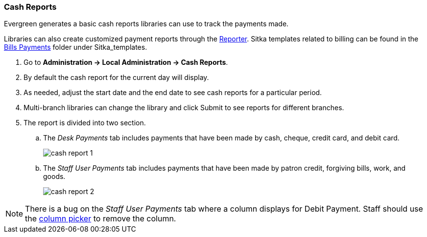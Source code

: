 Cash Reports
~~~~~~~~~~~~

anchor:cash-report[Cash Reports]

Evergreen generates a basic cash reports libraries can use to track the payments made. 

Libraries can also create customized payment reports through the xref:_reports[Reporter]. 
Sitka templates related to billing can be found in the xref:_bills_payments[Bills Payments]
folder under Sitka_templates.

. Go to *Administration -> Local Administration -> Cash Reports*.
. By default the cash report for the current day will display.
. As needed, adjust the start date and the end date to see cash reports for a particular
period. 
. Multi-branch libraries can change the library and click Submit to see reports for different branches.
. The report is divided into two section.
.. The _Desk Payments_ tab includes payments that have been made by cash, cheque, credit card,
and debit card.
+
image::images/admin/cash-report-1.png[]
+
.. The _Staff User Payments_ tab includes payments that have been made by patron credit, forgiving
bills, work, and goods.
+
image::images/admin/cash-report-2.png[]

[NOTE]
======
There is a bug on the _Staff User Payments_ tab where a column displays for Debit Payment.  Staff
should use the xref:_column_configuration[column picker] to remove the column.
======








